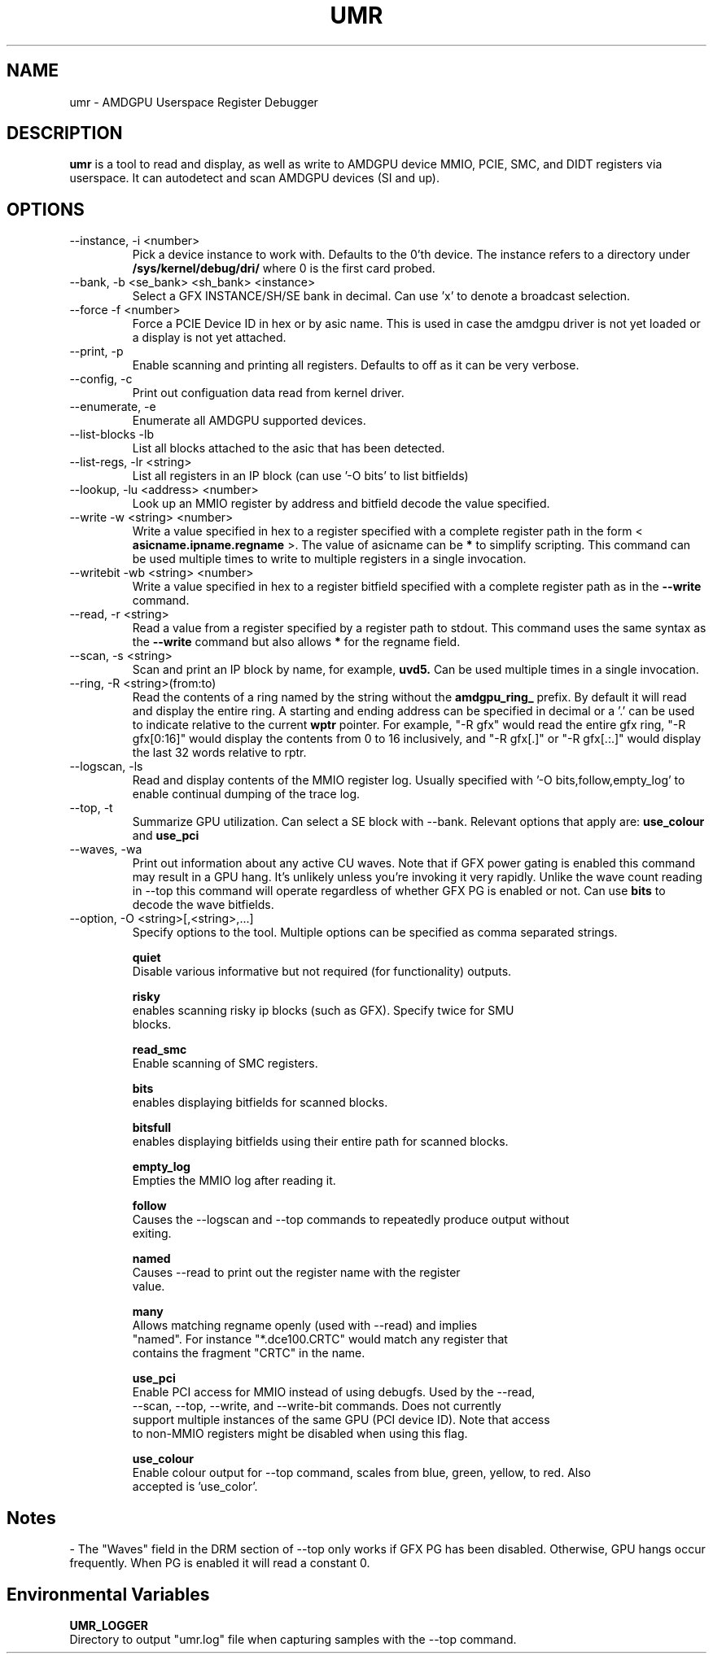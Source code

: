 .TH UMR 1 "January 2017" "AMD (c) 2017" "User Manuals"
.SH NAME
umr \- AMDGPU Userspace Register Debugger
.SH DESCRIPTION
.B umr
is a tool to read and display, as well as write to AMDGPU device
MMIO, PCIE, SMC, and DIDT registers via userspace.  It can autodetect
and scan AMDGPU devices (SI and up).
.SH OPTIONS
.IP "--instance, -i <number>"
Pick a device instance to work with.  Defaults to the 0'th device.  The instance
refers to a directory under
.B /sys/kernel/debug/dri/
where 0 is the first card probed.
.IP "--bank, -b <se_bank> <sh_bank> <instance>"
Select a GFX INSTANCE/SH/SE bank in decimal.  Can use 'x' to denote a broadcast selection.
.IP "--force -f <number>"
Force a PCIE Device ID in hex or by asic name.  This is used in case the amdgpu driver
is not yet loaded or a display is not yet attached.
.IP "--print, -p"
Enable scanning and printing all registers.  Defaults to off as it can
be very verbose.
.IP "--config, -c"
Print out configuation data read from kernel driver.
.IP "--enumerate, -e"
Enumerate all AMDGPU supported devices.
.IP "--list-blocks -lb"
List all blocks attached to the asic that has been detected.
.IP "--list-regs, -lr <string>"
List all registers in an IP block (can use '-O bits' to list bitfields)
.IP "--lookup, -lu <address> <number>"
Look up an MMIO register by address and bitfield decode the value specified.
.IP "--write -w <string> <number>"
Write a value specified in hex to a register specified with a complete
register path in the form <
.B asicname.ipname.regname
>.  The value of asicname can be
.B *
to simplify scripting.  This command can be used multiple times to
write to multiple registers in a single invocation.
.IP "--writebit -wb <string> <number>"
Write a value specified in hex to a register bitfield specified with a
complete register path as in the
.B --write
command.
.IP "--read, -r <string>"
Read a value from a register specified by a register path to stdout.
This command uses the same syntax as the
.B --write
command but also allows
.B *
for the regname field.
.IP "--scan, -s <string>"
Scan and print an IP block by name, for example,
.B uvd5.
Can be used multiple times in a single invocation.
.IP "--ring, -R <string>(from:to)"
Read the contents of a ring named by the string without the
.B amdgpu_ring_
prefix.  By default it will read and display the entire ring.  A
starting and ending address can be specified in decimal or a '.' can
be used to indicate relative to the current
.B wptr
pointer.  For example, "-R gfx" would read the entire gfx ring,
"-R gfx[0:16]" would display the contents from 0 to 16 inclusively, and
"-R gfx[.]" or "-R gfx[.:.]" would display the last 32 words relative
to rptr.
.IP "--logscan, -ls"
Read and display contents of the MMIO register log.  Usually specified
with '-O bits,follow,empty_log' to enable continual dumping of the trace
log.
.IP "--top, -t"
Summarize GPU utilization.  Can select a SE block with --bank.  Relevant
options that apply are:
.B use_colour
and
.B use_pci
.
.IP "--waves, -wa"
Print out information about any active CU waves.  Note that if GFX power gating
is enabled this command may result in a GPU hang.  It's unlikely unless you're
invoking it very rapidly.  Unlike the wave count reading in --top this command
will operate regardless of whether GFX PG is enabled or not.  Can use
.B bits
to decode the wave bitfields.

.IP "--option, -O <string>[,<string>,...]"
Specify options to the tool.  Multiple options can be specified as comma
separated strings.

.B quiet
     Disable various informative but not required (for functionality) outputs.

.B risky
     enables scanning risky ip blocks (such as GFX).  Specify twice for SMU
     blocks.

.B read_smc
     Enable scanning of SMC registers.

.B bits
     enables displaying bitfields for scanned blocks.

.B bitsfull
     enables displaying bitfields using their entire path for scanned blocks.

.B empty_log
     Empties the MMIO log after reading it.

.B follow
     Causes the --logscan and --top commands to repeatedly produce output without
     exiting.

.B named
     Causes --read to print out the register name with the register
     value.

.B many
     Allows matching regname openly (used with --read) and implies
     "named".  For instance "*.dce100.CRTC" would match any register that
     contains the fragment "CRTC" in the name.

.B use_pci
     Enable PCI access for MMIO instead of using debugfs.  Used by the --read,
     --scan, --top, --write, and --write-bit commands.  Does not currently
     support multiple instances of the same GPU (PCI device ID).  Note that access
     to non-MMIO registers might be disabled when using this flag.

.B use_colour
     Enable colour output for --top command, scales from blue, green, yellow, to red.  Also
     accepted is 'use_color'.

.SH "Notes"

- The "Waves" field in the DRM section of --top only works if GFX PG has been disabled.  Otherwise,
GPU hangs occur frequently.  When PG is enabled it will read a constant 0.

.SH "Environmental Variables"

.B UMR_LOGGER
    Directory to output "umr.log" file when capturing samples with the --top command.
